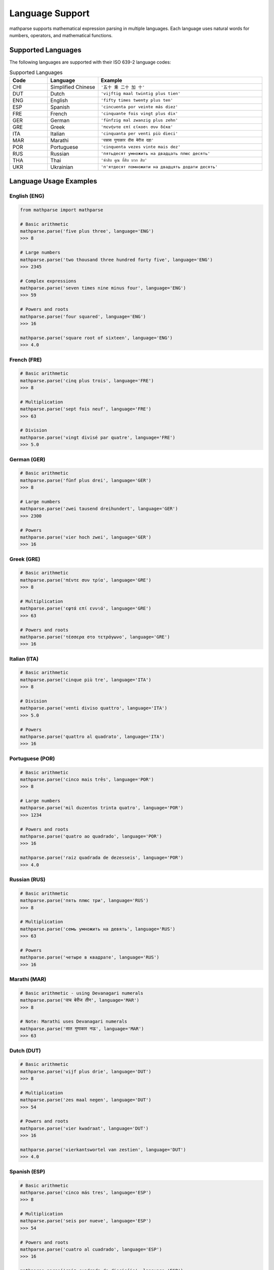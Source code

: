 Language Support
================

mathparse supports mathematical expression parsing in multiple languages. Each language uses natural words for numbers, operators, and mathematical functions.

Supported Languages
-------------------

The following languages are supported with their ISO 639-2 language codes:

.. list-table:: Supported Languages
   :widths: 15 20 65
   :header-rows: 1

   * - Code
     - Language
     - Example
   * - CHI
     - Simplified Chinese
     - ``'五十 乘 二十 加 十'``
   * - DUT
     - Dutch
     - ``'vijftig maal twintig plus tien'``
   * - ENG
     - English
     - ``'fifty times twenty plus ten'``
   * - ESP
     - Spanish
     - ``'cincuenta por veinte más diez'``
   * - FRE
     - French
     - ``'cinquante fois vingt plus dix'``
   * - GER
     - German
     - ``'fünfzig mal zwanzig plus zehn'``
   * - GRE
     - Greek
     - ``'πενήντα επί είκοσι συν δέκα'``
   * - ITA
     - Italian
     - ``'cinquanta per venti più dieci'``
   * - MAR
     - Marathi
     - ``'पन्नास गुणाकार वीस बेरीज दहा'``
   * - POR
     - Portuguese
     - ``'cinquenta vezes vinte mais dez'``
   * - RUS
     - Russian
     - ``'пятьдесят умножить на двадцать плюс десять'``
   * - THA
     - Thai
     - ``'ห้าสิบ คูณ ยี่สิบ บวก สิบ'``
   * - UKR
     - Ukrainian
     - ``'п'ятдесят помножити на двадцять додати десять'``

Language Usage Examples
-----------------------

English (ENG)
+++++++++++++

.. code-block:: python

    from mathparse import mathparse

    # Basic arithmetic
    mathparse.parse('five plus three', language='ENG')
    >>> 8

    # Large numbers
    mathparse.parse('two thousand three hundred forty five', language='ENG')
    >>> 2345

    # Complex expressions
    mathparse.parse('seven times nine minus four', language='ENG')
    >>> 59

    # Powers and roots
    mathparse.parse('four squared', language='ENG')
    >>> 16

    mathparse.parse('square root of sixteen', language='ENG')
    >>> 4.0

French (FRE)
++++++++++++

.. code-block:: python

    # Basic arithmetic
    mathparse.parse('cinq plus trois', language='FRE')
    >>> 8

    # Multiplication
    mathparse.parse('sept fois neuf', language='FRE')
    >>> 63

    # Division
    mathparse.parse('vingt divisé par quatre', language='FRE')
    >>> 5.0

German (GER)
++++++++++++

.. code-block:: python

    # Basic arithmetic
    mathparse.parse('fünf plus drei', language='GER')
    >>> 8

    # Large numbers
    mathparse.parse('zwei tausend dreihundert', language='GER')
    >>> 2300

    # Powers
    mathparse.parse('vier hoch zwei', language='GER')
    >>> 16

Greek (GRE)
+++++++++++

.. code-block:: python

    # Basic arithmetic
    mathparse.parse('πέντε συν τρία', language='GRE')
    >>> 8

    # Multiplication
    mathparse.parse('εφτά επί εννιά', language='GRE')
    >>> 63

    # Powers and roots
    mathparse.parse('τέσσερα στο τετράγωνο', language='GRE')
    >>> 16

Italian (ITA)
+++++++++++++

.. code-block:: python

    # Basic arithmetic
    mathparse.parse('cinque più tre', language='ITA')
    >>> 8

    # Division
    mathparse.parse('venti diviso quattro', language='ITA')
    >>> 5.0

    # Powers
    mathparse.parse('quattro al quadrato', language='ITA')
    >>> 16

Portuguese (POR)
++++++++++++++++

.. code-block:: python

    # Basic arithmetic
    mathparse.parse('cinco mais três', language='POR')
    >>> 8

    # Large numbers
    mathparse.parse('mil duzentos trinta quatro', language='POR')
    >>> 1234

    # Powers and roots
    mathparse.parse('quatro ao quadrado', language='POR')
    >>> 16

    mathparse.parse('raiz quadrada de dezesseis', language='POR')
    >>> 4.0

Russian (RUS)
+++++++++++++

.. code-block:: python

    # Basic arithmetic
    mathparse.parse('пять плюс три', language='RUS')
    >>> 8

    # Multiplication
    mathparse.parse('семь умножить на девять', language='RUS')
    >>> 63

    # Powers
    mathparse.parse('четыре в квадрате', language='RUS')
    >>> 16

Marathi (MAR)
+++++++++++++

.. code-block:: python

    # Basic arithmetic - using Devanagari numerals
    mathparse.parse('पाच बेरीज तीन', language='MAR')
    >>> 8

    # Note: Marathi uses Devanagari numerals
    mathparse.parse('सात गुणाकार नऊ', language='MAR')
    >>> 63

Dutch (DUT)
+++++++++++

.. code-block:: python

    # Basic arithmetic
    mathparse.parse('vijf plus drie', language='DUT')
    >>> 8

    # Multiplication
    mathparse.parse('zes maal negen', language='DUT')
    >>> 54

    # Powers and roots
    mathparse.parse('vier kwadraat', language='DUT')
    >>> 16

    mathparse.parse('vierkantswortel van zestien', language='DUT')
    >>> 4.0

Spanish (ESP)
+++++++++++++

.. code-block:: python

    # Basic arithmetic
    mathparse.parse('cinco más tres', language='ESP')
    >>> 8

    # Multiplication
    mathparse.parse('seis por nueve', language='ESP')
    >>> 54

    # Powers and roots
    mathparse.parse('cuatro al cuadrado', language='ESP')
    >>> 16

    mathparse.parse('raiz cuadrada de dieciséis', language='ESP')
    >>> 4.0

Ukrainian (UKR)
+++++++++++++++

.. code-block:: python

    # Basic arithmetic
    mathparse.parse('п'ять додати три', language='UKR')
    >>> 8

    # Multiplication
    mathparse.parse('шість помножити на дев'ять', language='UKR')
    >>> 54

    # Powers
    mathparse.parse('чотири у квадраті', language='UKR')
    >>> 16

Thai (THA)
++++++++++

.. code-block:: python

    # Basic arithmetic
    mathparse.parse('ห้า บวก สาม', language='THA')
    >>> 8

    # Multiplication
    mathparse.parse('หก คูณ เก้า', language='THA')
    >>> 54

    # Powers
    mathparse.parse('สี่ ยกกำลังสอง', language='THA')
    >>> 16

Simplified Chinese (CHI)
++++++++++++++++++++++++

.. code-block:: python

    # Basic arithmetic using Chinese characters
    mathparse.parse('五 加 三', language='CHI')
    >>> 8

    # Multiplication
    mathparse.parse('六 乘 九', language='CHI')
    >>> 54

    # Using alternative number representations
    mathparse.parse('五十 加上 二十', language='CHI')
    >>> 70

    # Large numbers with scales
    mathparse.parse('三 百 加 五十', language='CHI')
    >>> 350

    mathparse.parse('两 千 五 百', language='CHI')
    >>> 2500

    # Powers and roots
    mathparse.parse('四 平方', language='CHI')
    >>> 16

    mathparse.parse('平方根 十六', language='CHI')
    >>> 4.0

    # Negative numbers
    mathparse.parse('负 五 加 十', language='CHI')
    >>> 5

Common Operators by Language
----------------------------

English Operators
+++++++++++++++++

.. list-table:: English Mathematical Terms
   :widths: 30 20 50
   :header-rows: 1

   * - Operation
     - Operator
     - Example
   * - Addition
     - plus
     - ``'five plus three'``
   * - Subtraction
     - minus
     - ``'ten minus four'``
   * - Multiplication
     - times
     - ``'six times seven'``
   * - Division
     - divided by
     - ``'twenty divided by four'``
   * - Decimal Point
     - point
     - ``'five point two'``
   * - Power
     - to the power of
     - ``'two to the power of three'``
   * - Square
     - squared
     - ``'five squared'``
   * - Cube
     - cubed
     - ``'three cubed'``
   * - Square Root
     - square root of
     - ``'square root of nine'``
   * - Negative
     - negative
     - ``'negative five'``

French Operators
++++++++++++++++

.. list-table:: French Mathematical Terms
   :widths: 30 20 50
   :header-rows: 1

   * - Operation
     - Operator
     - Example
   * - Addition
     - plus
     - ``'cinq plus trois'``
   * - Subtraction
     - moins
     - ``'dix moins quatre'``
   * - Multiplication
     - fois
     - ``'six fois sept'``
   * - Division
     - divisé par
     - ``'vingt divisé par quatre'``
   * - Decimal Point
     - virgule
     - ``'cinq virgule deux'``
   * - Power
     - à la puissance
     - ``'deux à la puissance trois'``

Error Handling
--------------

When using language-specific parsing, mathparse will raise an ``InvalidLanguageCodeException`` if an unsupported language code is provided:

.. code-block:: python

    from mathparse import mathparse
    from mathparse.mathwords import InvalidLanguageCodeException

    try:
        result = mathparse.parse('five plus three', language='INVALID')
    except InvalidLanguageCodeException as e:
        print(f"Error: {e}")
        # Output: Error: INVALID is not an available language code

Mixed Language Support
----------------------

.. note::

    mathparse does not support mixing languages within a single expression. 
    Each expression must use terms from a single language.

    **Correct:**

    .. code-block:: python

        mathparse.parse('five plus three', language='ENG')  # All English
        mathparse.parse('cinq plus trois', language='FRE')  # All French

    **Incorrect:**

    .. code-block:: python

        # This will not work - mixing English and French
        mathparse.parse('five plus trois', language='ENG')
